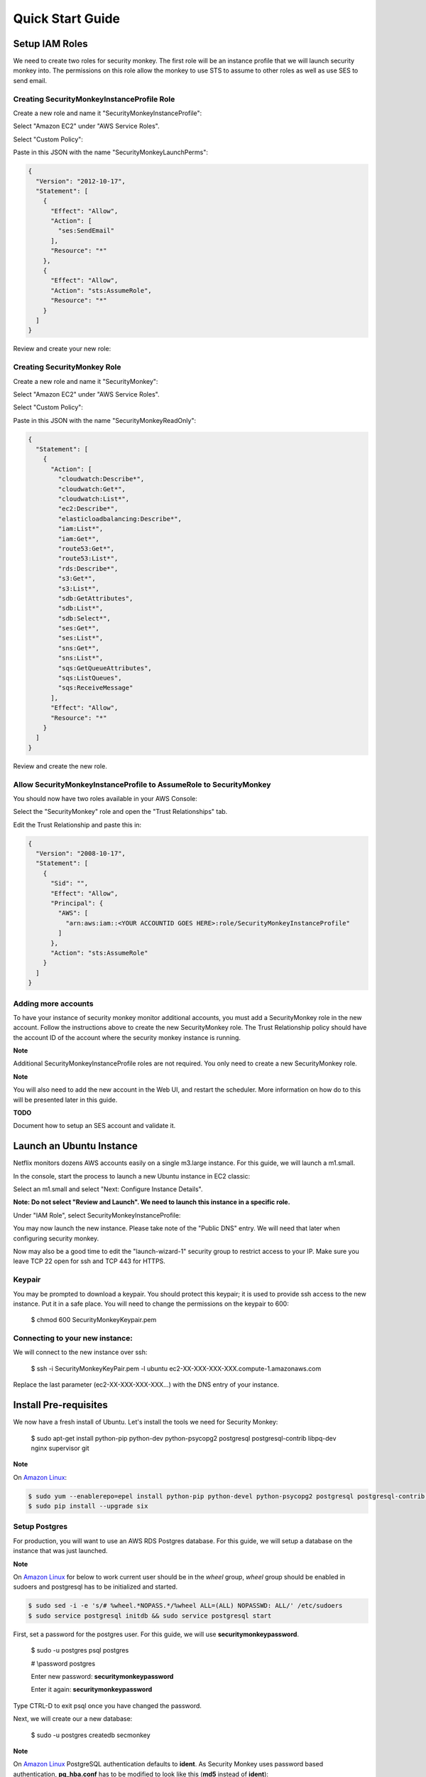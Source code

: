 =================
Quick Start Guide
=================

Setup IAM Roles
===============

We need to create two roles for security monkey.  The first role will be an
instance profile that we will launch security monkey into.  The permissions
on this role allow the monkey to use STS to assume to other roles as well as
use SES to send email.

Creating SecurityMonkeyInstanceProfile Role
-------------------------------------------

Create a new role and name it "SecurityMonkeyInstanceProfile":

.. image:: images/resized_name_securitymonkeyinstanceprofile_role.png

Select "Amazon EC2" under "AWS Service Roles".

.. image:: images/resized_create_role.png

Select "Custom Policy":

.. image:: images/resized_role_policy.png

Paste in this JSON with the name "SecurityMonkeyLaunchPerms":

.. code-block:: json

    {
      "Version": "2012-10-17",
      "Statement": [
        {
          "Effect": "Allow",
          "Action": [
            "ses:SendEmail"
          ],
          "Resource": "*"
        },
        {
          "Effect": "Allow",
          "Action": "sts:AssumeRole",
          "Resource": "*"
        }
      ]
    }

Review and create your new role:

.. image:: images/resized_role_confirmation.png

Creating SecurityMonkey Role
----------------------------

Create a new role and name it "SecurityMonkey":

.. image:: images/resized_name_securitymonkey_role.png

Select "Amazon EC2" under "AWS Service Roles".

.. image:: images/resized_create_role.png

Select "Custom Policy":

.. image:: images/resized_role_policy.png

Paste in this JSON with the name "SecurityMonkeyReadOnly":

.. code-block:: json

    {
      "Statement": [
        {
          "Action": [
            "cloudwatch:Describe*",
            "cloudwatch:Get*",
            "cloudwatch:List*",
            "ec2:Describe*",
            "elasticloadbalancing:Describe*",
            "iam:List*",
            "iam:Get*",
            "route53:Get*",
            "route53:List*",
            "rds:Describe*",
            "s3:Get*",
            "s3:List*",
            "sdb:GetAttributes",
            "sdb:List*",
            "sdb:Select*",
            "ses:Get*",
            "ses:List*",
            "sns:Get*",
            "sns:List*",
            "sqs:GetQueueAttributes",
            "sqs:ListQueues",
            "sqs:ReceiveMessage"
          ],
          "Effect": "Allow",
          "Resource": "*"
        }
      ]
    }

Review and create the new role.

Allow SecurityMonkeyInstanceProfile to AssumeRole to SecurityMonkey
-------------------------------------------------------------------

You should now have two roles available in your AWS Console:

.. image:: images/resized_both_roles.png

Select the "SecurityMonkey" role and open the "Trust Relationships" tab.

.. image:: images/resized_edit_trust_relationship.png

Edit the Trust Relationship and paste this in:

.. code-block:: json

    {
      "Version": "2008-10-17",
      "Statement": [
        {
          "Sid": "",
          "Effect": "Allow",
          "Principal": {
            "AWS": [
              "arn:aws:iam::<YOUR ACCOUNTID GOES HERE>:role/SecurityMonkeyInstanceProfile"
            ]
          },
          "Action": "sts:AssumeRole"
        }
      ]
    }

Adding more accounts
--------------------

To have your instance of security monkey monitor additional accounts, you must add a SecurityMonkey role in the new account.  Follow the instructions above to create the new SecurityMonkey role.  The Trust Relationship policy should have the account ID of the account where the security monkey instance is running.



**Note**

Additional SecurityMonkeyInstanceProfile roles are not required.  You only need to create a new SecurityMonkey role.

**Note**

You will also need to add the new account in the Web UI, and restart the scheduler.  More information on how do to this will be presented later in this guide.

**TODO**

Document how to setup an SES account and validate it.

Launch an Ubuntu Instance
=========================

Netflix monitors dozens AWS accounts easily on a single m3.large instance.  For this guide, we will launch a m1.small.

In the console, start the process to launch a new Ubuntu instance in EC2 classic:

.. image:: images/resized_ubuntu.png

Select an m1.small and select "Next: Configure Instance Details".

**Note: Do not select "Review and Launch".  We need to launch this instance in a specific role.**

.. image:: images/resized_select_ec2_instance.png

Under "IAM Role", select SecurityMonkeyInstanceProfile:

.. image:: images/resized_launch_instance_with_role.png

You may now launch the new instance.  Please take note of the "Public DNS" entry.  We will need that later when configuring security monkey.

.. image:: images/resized_launched_sm.png

Now may also be a good time to edit the "launch-wizard-1" security group to restrict access to your IP.  Make sure you leave TCP 22 open for ssh and TCP 443 for HTTPS.

Keypair
-------

You may be prompted to download a keypair.  You should protect this keypair; it is used to provide ssh access to the new instance.  Put it in a safe place.  You will need to change the permissions on the keypair to 600:

    $ chmod 600 SecurityMonkeyKeypair.pem

Connecting to your new instance:
--------------------------------

We will connect to the new instance over ssh:

    $ ssh -i SecurityMonkeyKeyPair.pem -l ubuntu ec2-XX-XXX-XXX-XXX.compute-1.amazonaws.com

Replace the last parameter (ec2-XX-XXX-XXX-XXX...) with the DNS entry of your instance.

Install Pre-requisites
======================

We now have a fresh install of Ubuntu.  Let's install the tools we need for Security Monkey:

    $ sudo apt-get install python-pip python-dev python-psycopg2 postgresql postgresql-contrib libpq-dev nginx supervisor git

**Note**

On `Amazon Linux <https://aws.amazon.com/amazon-linux-ami/>`_:

.. code-block:: sh

    $ sudo yum --enablerepo=epel install python-pip python-devel python-psycopg2 postgresql postgresql-contrib postgresql-devel postgresql-server nginx supervisor git gcc
    $ sudo pip install --upgrade six

Setup Postgres
--------------

For production, you will want to use an AWS RDS Postgres database.  For this guide, we will setup a database on the instance that was just launched.

**Note**
    
On `Amazon Linux <https://aws.amazon.com/amazon-linux-ami/>`_ for below to work current user should be in the `wheel` group, `wheel` group should be enabled in sudoers and postgresql has to be initialized and started.

.. code-block:: sh

    $ sudo sed -i -e 's/# %wheel.*NOPASS.*/%wheel ALL=(ALL) NOPASSWD: ALL/' /etc/sudoers
    $ sudo service postgresql initdb && sudo service postgresql start


First, set a password for the postgres user.  For this guide, we will use **securitymonkeypassword**.


    $ sudo -u postgres psql postgres

    # \\password postgres

    Enter new password: **securitymonkeypassword**

    Enter it again: **securitymonkeypassword**

Type CTRL-D to exit psql once you have changed the password.

Next, we will create our a new database:

    $ sudo -u postgres createdb secmonkey

**Note**

On `Amazon Linux <https://aws.amazon.com/amazon-linux-ami/>`_ PostgreSQL authentication defaults to **ident**. As Security Monkey uses password based authentication, **pg\_hba.conf** has to be modified to look like this (**md5** instead of **ident**):

.. code-block:: sh

    # TYPE  DATABASE        USER            ADDRESS                 METHOD

    # "local" is for Unix domain socket connections only
    local   all             all                                     peer
    # IPv4 local connections:
    host    all             all             127.0.0.1/32            md5
    # IPv6 local connections:
    host    all             all             ::1/128                 md5


Clone the Security Monkey Repo
==============================

    $ git clone https://github.com/Netflix/security_monkey.git

    $ cd security_monkey

    $ sudo python setup.py install

Configure the Application
-------------------------

Edit the env-config/config-deploy.py:

.. code-block:: python

    # Insert any config items here.
    # This will be fed into Flask/SQLAlchemy inside security_monkey/__init__.py

    LOG_LEVEL = "DEBUG"
    LOG_FILE = "security_monkey-deploy.log"

    SQLALCHEMY_DATABASE_URI = 'postgresql://postgres:securitymonkeypassword@localhost:5432/secmonkey'

    SQLALCHEMY_POOL_SIZE = 50
    SQLALCHEMY_MAX_OVERFLOW = 15
    ENVIRONMENT = 'ec2'
    USE_ROUTE53 = False
    FQDN = 'ec2-XX-XXX-XXX-XXX.compute-1.amazonaws.com'
    API_PORT = '5000'
    WEB_PORT = '443'
    FRONTED_BY_NGINX = True
    NGINX_PORT = '443'
    WEB_PATH = '/static/ui.html'

    SECRET_KEY = '<INSERT_RANDOM_STRING_HERE>'

    DEFAULT_MAIL_SENDER = 'securitymonkey@example.com'
    SECURITY_REGISTERABLE = True
    SECURITY_CONFIRMABLE = False
    SECURITY_RECOVERABLE = False
    SECURITY_PASSWORD_HASH = 'bcrypt'
    SECURITY_PASSWORD_SALT = '<INSERT_RANDOM_STRING_HERE>'
    SECURITY_POST_LOGIN_VIEW = 'https://ec2-XX-XXX-XXX-XXX.compute-1.amazonaws.com/''

    # This address gets all change notifications
    SECURITY_TEAM_EMAIL = 'securityteam@example.com'

A few things need to be modified in this file before we move on.

**SQLALCHEMY_DATABASE_URI**: The value above will be correct for the username "postgres" with the password "securitymonkeypassword" and the database name of "secmonkey".  Please edit this line if you have created a different database name or username or password.

**FQDN**: You will need to enter the public DNS name you obtained when you launched the security monkey instance.

**SECRET_KEY**: This is used by Flask modules to verify user sessions.  Please use your own random string.  (Keep it secret.)

**SECURITY_CONFIRMABLE**: Leave this off (False) until you have configured and validated an SES account.  More information will be made available on this topic soon.

**SECURITY_RECOVERABLE**: Leave this off (False) until you have configured and validated an SES account.  More information will be made available on this topic soon.

**SECURITY_PASSWORD_SALT**: This is used by flask to salt credentials before putting them into the database.  Please use your own random string.

Other values are self-explanatory.

SECURITY_MONKEY_SETTINGS:
----------------------------------

The SECURITY_MONKEY_SETTINGS variable should point to the config-deploy.py we just reviewed.

    $ export SECURITY_MONKEY_SETTINGS=<Path to your config-deploy.py>

Create the database tables:
---------------------------

Security Monkey uses Flask-Migrate (Alembic) to keep database tables up to date.  To create the tables, run  this command:

    $ python manage.py db upgrade


Setting up Supervisor
=====================

Supervisor will auto-start security monkey and will auto-restart security monkey if
it were to crash.

.. code-block:: python

    [unix_http_server]
    file=/tmp/supervisor.sock;

    [supervisorctl]
    serverurl=unix:///tmp/supervisor.sock;

    [rpcinterface:supervisor]
    supervisor.rpcinterface_factory=supervisor.rpcinterface:make_main_rpcinterface

    [supervisord]
    logfile=/tmp/securitymonkey.log
    logfile_maxbytes=50MB
    logfile_backups=2
    loglevel=trace
    pidfile=/tmp/supervisord.pid
    nodaemon=false
    minfds=1024
    minprocs=200
    user=ubuntu

    [program:securitymonkey]
    command=python /home/ubuntu/security_monkey/manage.py run_api_server

    [program:securitymonkeyscheduler]
    command=python /home/ubuntu/security_monkey/manage.py start_scheduler

    directory=/home/ubuntu/security_monkey/
    environment=PYTHONPATH='/home/ubuntu/security_monkey/',SECURITY_MONKEY_SETTINGS="/home/ubuntu/security_monkey/env-config/config-deploy.py"
    user=ubuntu
    autostart=true
    autorestart=true

Edit security_monkey/supervisor/security_monkey.ini and make sure it points to the locations where you cloned the security monkey repo.

    $ sudo -E supervisord -c security_monkey.ini

    $ sudo -E supervisorctl -c security_monkey.ini

Supervisor will start two python jobs and make sure they are running.  The first job
is gunicorn, which it launches by calling manage.py run_api_server.
The second job supervisor runs in the scheduler, which looks for changes every 15 minutes.

The first run will start in approx. 15 minutes and will take about 40-50 seconds to run on a relatively empty account.  It should take 5-10 minutes on a heavily used account.

You can track progress by tailing security_monkey-deploy.log.

Create an SSL Certificate
=========================

For this quickstart guide, we will use a self-signed SSL certificate.  In production, you will want to use a certificate that has been signed by a trusted certificate authority.

There are some great instructions for generating a certificate on the Ubuntu website:

`Ubuntu - Create a Self Signed SSL Certificate <https://help.ubuntu.com/12.04/serverguide/certificates-and-security.html>`_

The last commands you need to run from that tutorial are in the "Installing the Certificate" section:

.. code-block:: bash

    sudo cp server.crt /etc/ssl/certs
    sudo cp server.key /etc/ssl/private

Once you have finished the instructions at the link above, and these two files are in your /etc/ssl/certs and /etc/ssl/private, you are ready to move on in this guide.

Setup Nginx:
============

Security Monkey uses gunicorn to serve up content on its internal 127.0.0.1 address.  For better performance, and to offload the work of serving static files, we wrap gunicorn with nginx.  Nginx listens on 0.0.0.0 and proxies some connections to gunicorn for processing and serves up static files quickly.

Create log files:
-----------------

    $ sudo mkdir -p /var/log/nginx/log

    $ sudo touch /var/log/nginx/log/securitymonkey.access.log

    $ sudo touch /var/log/nginx/log/securitymonkey.error.log


securitymonkey.conf
-------------------

Save the config file below to:

    /etc/nginx/sites-available/securitymonkey.conf

.. code-block:: nginx

    server {
       listen      0.0.0.0:443 ssl;
       ssl_certificate /etc/ssl/certs/server.crt;
       ssl_certificate_key /etc/ssl/private/server.key;
       access_log  /var/log/nginx/log/securitymonkey.access.log;
       error_log   /var/log/nginx/log/securitymonkey.error.log;

        location /register {
            proxy_read_timeout 120;
            proxy_pass  http://127.0.0.1:5000;
            proxy_next_upstream error timeout invalid_header http_500 http_502 http_503 http_504;
            proxy_redirect off;
            proxy_buffering off;
            proxy_set_header        Host            $host;
            proxy_set_header        X-Real-IP       $remote_addr;
            proxy_set_header        X-Forwarded-For $proxy_add_x_forwarded_for;
        }

        location /logout {
            proxy_read_timeout 120;
            proxy_pass  http://127.0.0.1:5000;
            proxy_next_upstream error timeout invalid_header http_500 http_502 http_503 http_504;
            proxy_redirect off;
            proxy_buffering off;
            proxy_set_header        Host            $host;
            proxy_set_header        X-Real-IP       $remote_addr;
            proxy_set_header        X-Forwarded-For $proxy_add_x_forwarded_for;
        }

        location /login {
            proxy_read_timeout 120;
            proxy_pass  http://127.0.0.1:5000;
            proxy_next_upstream error timeout invalid_header http_500 http_502 http_503 http_504;
            proxy_redirect off;
            proxy_buffering off;
            proxy_set_header        Host            $host;
            proxy_set_header        X-Real-IP       $remote_addr;
            proxy_set_header        X-Forwarded-For $proxy_add_x_forwarded_for;
        }

        location /api {
            proxy_read_timeout 120;
            proxy_pass  http://127.0.0.1:5000;
            proxy_next_upstream error timeout invalid_header http_500 http_502 http_503 http_504;
            proxy_redirect off;
            proxy_buffering off;
            proxy_set_header        Host            $host;
            proxy_set_header        X-Real-IP       $remote_addr;
            proxy_set_header        X-Forwarded-For $proxy_add_x_forwarded_for;
        }

        location /static {
            rewrite ^/static/(.*)$ /$1 break;
            root /home/ubuntu/security_monkey/security_monkey/static;
            index ui.html;
        }

        location / {
            root /home/ubuntu/security_monkey/security_monkey/static;
            index ui.html;
        }

    }

Symlink the sites-available file to the sites-enabled folder:

    $ sudo ln -s /etc/nginx/sites-available/securitymonkey.conf /etc/nginx/sites-enabled/securitymonkey.conf

Delete the default configuration:

    $ sudo rm /etc/nginx/sites-enabled/default

Restart nginx

    $ sudo service nginx restart

Registering An Account
======================

You should now be able to reach your server

.. image:: images/resized_login_page-1.png

Navigate to the Register page to create your first user account:

.. image:: images/resized_register-page-1.png

After you have registered a new account and logged in, you need to add an account for Security Monkey to monitor.  Click on "Settings" in the very top menu bar.

.. image:: images/resized_settings_link.png

Adding an Account in the Web UI
-------------------------------

Here you will see a list of the accounts Security Monkey is monitoring.  (It should be empty.)

Click on the plus sign to create a new account:

.. image:: images/empty_settings_page.png

Now we will provide Security Monkey with information about the account you would like to monitor.

.. image:: images/empty_create_account_page.png

When creating a new account in Security Monkey, you may use any "Name" that you would like.  Example names are 'prod', 'test', 'dev', or 'it'.  Names should be unique.

The **S3 Name** has special meaning.  This is the name used on S3 ACL policies.  If you are unsure, it is probably the beginning of the email address that was used to create the AWS account.  (If you signed up as super_geek@example.com, your s3 name is probably super_geek.)  You can edit this value at any time.

The **Number** is the AWS account number.  This must be provided.

**Notes** is an optional field.

**Active** specifies whether Security Monkey should track policies and changes in this account.  There are cases where you want Security Monkey to know about a friendly account, but don't want Security Monkey to track it's changes.

**Third Party** This is a way to tell security monkey that the account is friendly and not owned by you.

**Note: You will need to restart the scheduler whenever you add a new account or disable an existing account.**
We plan to remove this requirement in the future.

Now What?
=========

Wow. We have accomplished a lot.  Now we can use the Web UI to review our security posture.

Searching in the Web UI
-----------------------

On the Web UI, click the Search button at the top left.  If the scheduler is setup correctly, we should now see items filling the table.  These items are colored if they have issues.  Yellow is for minor issues like friendly cross account access while red indicates more important security issues, like an S3 bucket granting access to "AllUsers" or a security group allowing 0.0.0.0/0.  The newest results are always at the top.

.. image:: images/search_results.png

We can filter these results using the searchbox on the left.  The Region, Tech, Account, and Name fields use auto-complete to help you find what you need.

.. image:: images/filtered_search_1.png

Security Monkey also provides you the ability to search only for issues:

.. image:: images/issues_page.png

Viewing an Item in the Web UI
-----------------------------

Clicking on an item in the web UI brings up the view-item page.

.. image:: images/item_with_issue.png

This item has an attached issue.  Someone has left SSH open to the Internet!  Security Monkey helps you find these types of insecure configurations and correct them.


If Security Monkey finds an issue that you aren't worried about, you should justify the issue and leave a message explaining to others why the configuration is okay.


.. image:: images/justified_issue.png

Security Monkey looks for changes in configurations.  When there is a change, it uses colors to show you the part of the configuration that was affected.  Green tells you that a section was added while red says something has been removed.

.. image:: images/colored_JSON.png

Each revision to an item can have comments attached.  These can explain why a change was made.

.. image:: images/revision_comments.png


Productionalizing Security Monkey
=================================

This guide has been focused on getting Security Monkey up and running quickly.  For a production deployment, you should make a few changes.

SES
---

Security Monkey uses SES to send email.  While you can install and use Security Monkey without SES, it is recommended that you eventually setup SES to receive Change Reports and Audit Reports.  Enabling SES also allows you to enable the "forgot my password" flow and force users to confirm their email addresses when registering for an account.

To begin the process, you will need to request that AWS enable SES on your account

.. image:: images/SES_LIMITED.png

TODO: Add further documentation on setting up and confirming SES.

RDS
---

In this guide, we setup a postgres database on the instance we launched.  This would be a horrible way to run in production.  You would lose all your data whenever Chaos Monkey unplugged your instance!

Make sure you move your database to an RDS instance. Create a database user with limited permissions and use a different password than the one used in this guide.

Installation Location
---------------------

In this guide, we installed Security Monkey in the home folder for the default ubuntu user.  When we run Security Monkey at Netflix, it is in a dedicated applications folder.

Linux User
----------

In this guide, we instructed supervisor to run Security Monkey as the ubuntu user.  This is the same user we use to ssh into the box.  In a production environment, you would want to create a new user for Security Monkey and update the supervisor INI file to reflect that.  This user should have limited privileges.

Logs
----

If you are relying on security monkey, you really need to ensure that it is running correctly and not hitting a bizarre exception.

Check the Security Monkey logs occasionally.  Let us know if you are seeing exceptions, or better yet, send us a pull request.

Justify Issues
--------------

The daily audit report and the issues-search are most helpful when all the existing issues are worked or justified.  Spend some time to work through the issues found today, so that the ones found tomorrow pop out and catch your attention.

SSL
---

In this guide, we setup a self-signed SSL certificate.  For production, you wil want to use a certificate that has been signed by a trusted certificate authority.


IGNORE_PREFIX
-------------

If your environment has rapidly changing items that you would prefer not to track in security monkey, please look at the IGNORE_PREFIX structure in constants.py.  You can provide a list of prefixes for each technology, and Security Monkey will ignore those objects when it is inspecting your current AWS configuration.

Contribute
----------

It's easy to extend security monkey with new rules or new technologies.  If you have a good idea, **please send us a pull request**.  I'll be delighted to include them.

